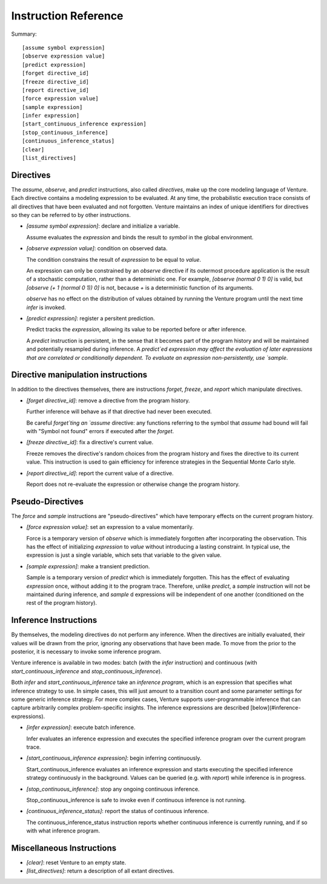 Instruction Reference
=====================

Summary::

    [assume symbol expression]
    [observe expression value]
    [predict expression]
    [forget directive_id]
    [freeze directive_id]
    [report directive_id]
    [force expression value]
    [sample expression]
    [infer expression]
    [start_continuous_inference expression]
    [stop_continuous_inference]
    [continuous_inference_status]
    [clear]
    [list_directives]

Directives
----------

The `assume`, `observe`, and `predict` instructions, also called
*directives*, make up the core modeling language of Venture. Each
directive contains a modeling expression to be evaluated. At any time,
the probabilistic execution trace consists of all directives that have
been evaluated and not forgotten.  Venture maintains an index of
unique identifiers for directives so they can be referred to by other
instructions.

- `[assume symbol expression]`: declare and initialize a variable.

  Assume evaluates the `expression` and binds the result to `symbol`
  in the global environment.

- `[observe expression value]`: condition on observed data.

  The condition constrains the result of `expression` to be equal to
  `value`.

  An expression can only be constrained by an `observe` directive if
  its outermost procedure application is the result of a stochastic
  computation, rather than a deterministic one. For example, `[observe
  (normal 0 1) 0]` is valid, but `[observe (+ 1 (normal 0 1)) 0]` is
  not, because `+` is a deterministic function of its arguments.

  `observe` has no effect on the distribution of values obtained by
  running the Venture program until the next time `infer` is invoked.

- `[predict expression]`: register a persitent prediction.

  Predict tracks the `expression`, allowing its value to be reported
  before or after inference.

  A `predict` instruction is persistent, in the sense that it becomes
  part of the program history and will be maintained and potentially
  resampled during inference.  A `predict`ed expression may affect the
  evaluation of later expressions that are correlated or conditionally
  dependent.  To evaluate an expression non-persistently, use `sample`.

Directive manipulation instructions
-----------------------------------

In addition to the directives themselves, there are instructions
`forget`, `freeze`, and `report` which manipulate directives.

- `[forget directive_id]`: remove a directive from the program history.

  Further inference will behave as if that directive had never been
  executed.

  Be careful `forget`ting an `assume` directive: any functions
  referring to the symbol that `assume` had bound will fail with
  "Symbol not found" errors if executed after the `forget`.

- `[freeze directive_id]`: fix a directive's current value.

  Freeze removes the directive's random choices from the program
  history and fixes the directive to its current value.  This
  instruction is used to gain efficiency for inference strategies in
  the Sequential Monte Carlo style.

- `[report directive_id]`: report the current value of a directive.

  Report does not re-evaluate the expression or otherwise change the
  program history.

Pseudo-Directives
-----------------

The `force` and `sample` instructions are "pseudo-directives" which
have temporary effects on the current program history.

- `[force expression value]`: set an expression to a value momentarily.

  Force is a temporary version of `observe` which is immediately
  forgotten after incorporating the observation. This has the effect
  of initializing `expression` to `value` without introducing a
  lasting constraint.  In typical use, the expression is just a single
  variable, which sets that variable to the given value.

- `[sample expression]`: make a transient prediction.

  Sample is a temporary version of `predict` which is immediately
  forgotten. This has the effect of evaluating `expression` once,
  without adding it to the program trace.  Therefore, unlike
  `predict`, a `sample` instruction will not be maintained during
  inference, and `sample` d expressions will be independent of one
  another (conditioned on the rest of the program history).

Inference Instructions
----------------------

By themselves, the modeling directives do not perform any inference.
When the directives are initially evaluated, their values will be
drawn from the prior, ignoring any observations that have been made.
To move from the prior to the posterior, it is necessary to invoke
some inference program.

Venture inference is available in two modes: batch (with the `infer`
instruction) and continuous (with `start_continuous_inference` and
`stop_continuous_inference`).

Both `infer` and `start_continuous_inference` take an *inference
program*, which is an expression that specifies what inference
strategy to use.  In simple cases, this will just amount to a
transition count and some parameter settings for some generic
inference strategy.  For more complex cases, Venture supports
user-programmable inference that can capture arbitrarily complex
problem-specific insights.  The inference expressions are described
[below](#inference-expressions).

- `[infer expression]`: execute batch inference.

  Infer evaluates an inference expression and executes the specified
  inference program over the current program trace.

- `[start_continuous_inference expression]`: begin inferring continuously.

  Start_continuous_inference evaluates an inference expression and
  starts executing the specified inference strategy continuously in
  the background. Values can be queried (e.g. with `report`) while
  inference is in progress.

- `[stop_continuous_inference]`: stop any ongoing continuous inference.

  Stop_continuous_inference is safe to invoke even if continuous
  inference is not running.

- `[continuous_inference_status]`: report the status of continuous inference.

  The continuous_inference_status instruction reports whether
  continuous inference is currently running, and if so with what
  inference program.

Miscellaneous Instructions
--------------------------

- `[clear]`: reset Venture to an empty state.

- `[list_directives]`: return a description of all extant directives.
